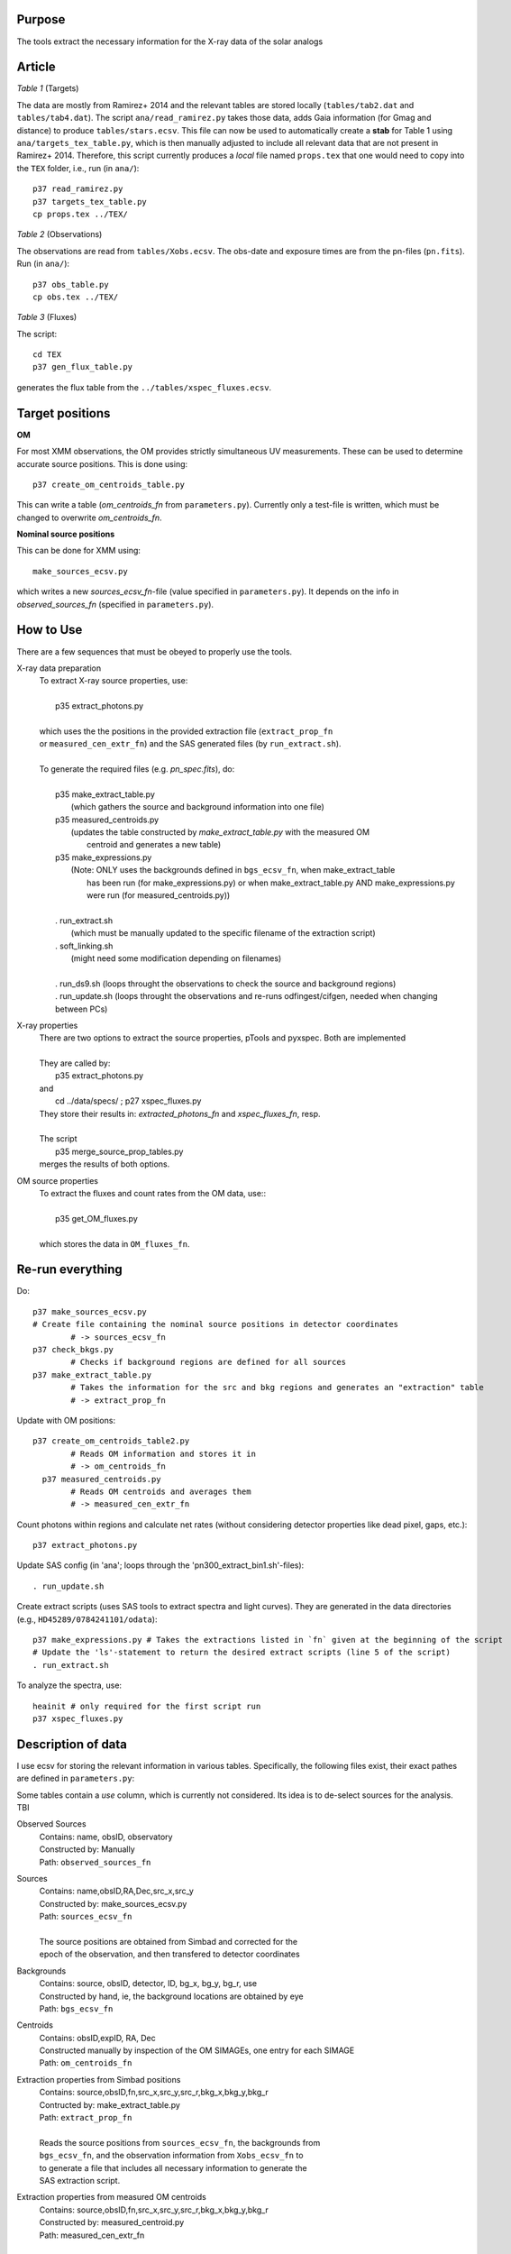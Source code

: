 Purpose
-------
The tools extract the necessary information for the X-ray data of the solar analogs

Article
-------

*Table 1* (Targets)

The data are mostly from Ramirez+ 2014 and the relevant tables are stored locally (``tables/tab2.dat`` and ``tables/tab4.dat``).
The script ``ana/read_ramirez.py`` takes those data, adds Gaia information (for Gmag and distance) to produce ``tables/stars.ecsv``.
This file can now be used to automatically create a **stab** for Table 1 using ``ana/targets_tex_table.py``, which is then manually adjusted to include all relevant data that are not present in Ramirez+ 2014. Therefore, this script currently produces a *local* file named ``props.tex`` that one would need to copy into the ``TEX`` folder, i.e., run (in ``ana/``)::
  
  p37 read_ramirez.py
  p37 targets_tex_table.py
  cp props.tex ../TEX/

*Table 2* (Observations)  

The observations are read from ``tables/Xobs.ecsv``. The obs-date and exposure times are from the pn-files (``pn.fits``). Run (in ``ana/``)::

  p37 obs_table.py
  cp obs.tex ../TEX/
  
*Table 3* (Fluxes)

The script::

  cd TEX
  p37 gen_flux_table.py
  
generates the flux table from the ``../tables/xspec_fluxes.ecsv``.   

  
Target positions
----------------

**OM**

For most XMM observations, the OM provides strictly simultaneous UV measurements. These can be used to determine accurate source positions. This is done using::

  p37 create_om_centroids_table.py
  
This can write a table (*om_centroids_fn* from ``parameters.py``). Currently only a test-file is written, which must be changed to overwrite *om_centroids_fn*.

**Nominal source positions**

This can be done for XMM using::

    make_sources_ecsv.py
    
which writes a new *sources_ecsv_fn*-file (value specified in ``parameters.py``). It depends on the info in *observed_sources_fn* (specified in ``parameters.py``).


How to Use
----------
There are a few sequences that must be obeyed to properly use the tools.

X-ray data preparation
  | To extract X-ray source properties, use:
  |
  |   p35 extract_photons.py
  |
  | which uses the the positions in the provided extraction file (``extract_prop_fn`` 
  | or ``measured_cen_extr_fn``) and the SAS generated files (by ``run_extract.sh``).
  |
  | To generate the required files (e.g. `pn_spec.fits`), do:
  |
  |   p35 make_extract_table.py
  |            (which gathers the source and background information into one file) 
  |   p35 measured_centroids.py 
  |            (updates the table constructed by `make_extract_table.py` with the measured OM 
  |             centroid and generates a new table)
  |   p35 make_expressions.py
  |            (Note: ONLY uses the backgrounds defined in ``bgs_ecsv_fn``, when make_extract_table
  |             has been run (for make_expressions.py) or when make_extract_table.py AND make_expressions.py 
  |             were run (for measured_centroids.py))
  |
  |   . run_extract.sh 
  |            (which must be manually updated to the specific filename of the extraction script)
  |   . soft_linking.sh
  |            (might need some modification depending on filenames)
  |
  |   . run_ds9.sh (loops throught the observations to check the source and background regions)
  |   . run_update.sh (loops throught the observations and re-runs odfingest/cifgen, needed when changing between PCs)
  
X-ray properties
  | There are two options to extract the source properties, pTools and pyxspec. Both are implemented
  |
  | They are called by:
  |    p35 extract_photons.py
  | and
  |    cd ../data/specs/ ; p27 xspec_fluxes.py
  | They store their results in: `extracted_photons_fn` and `xspec_fluxes_fn`, resp.
  | 
  | The script
  |   p35 merge_source_prop_tables.py
  | merges the results of both options.
  
OM source properties
  | To extract the fluxes and count rates from the OM data, use::
  |
  |  p35 get_OM_fluxes.py
  |
  | which stores the data in ``OM_fluxes_fn``.


Re-run everything
-----------------

Do::
  
  p37 make_sources_ecsv.py
  # Create file containing the nominal source positions in detector coordinates
          # -> sources_ecsv_fn
  p37 check_bkgs.py
          # Checks if background regions are defined for all sources
  p37 make_extract_table.py 
          # Takes the information for the src and bkg regions and generates an "extraction" table
          # -> extract_prop_fn          
          
Update with OM positions::

  p37 create_om_centroids_table2.py 
          # Reads OM information and stores it in 
          # -> om_centroids_fn  
    p37 measured_centroids.py 
          # Reads OM centroids and averages them 
          # -> measured_cen_extr_fn

Count photons within regions and calculate net rates (without considering detector properties like dead pixel, gaps, etc.)::
  
  p37 extract_photons.py

          
Update SAS config (in 'ana'; loops through the 'pn300_extract_bin1.sh'-files)::

  . run_update.sh
  
Create extract scripts (uses SAS tools to extract spectra and light curves). They 
are generated in the data directories (e.g., ``HD45289/0784241101/odata``)::

  p37 make_expressions.py # Takes the extractions listed in `fn` given at the beginning of the script
  # Update the 'ls'-statement to return the desired extract scripts (line 5 of the script)
  . run_extract.sh 
  
To analyze the spectra, use::

    heainit # only required for the first script run
    p37 xspec_fluxes.py
  
  
Description of data
-------------------

I use ecsv for storing the relevant information in various tables. Specifically, the following 
files exist, their exact pathes are defined in ``parameters.py``:

Some tables contain a *use* column, which is currently not considered. Its idea is to de-select sources for the analysis. TBI

Observed Sources
  | Contains: name, obsID, observatory
  | Constructed by: Manually
  | Path: ``observed_sources_fn``
  
Sources
  | Contains: name,obsID,RA,Dec,src_x,src_y
  | Constructed by: make_sources_ecsv.py
  | Path: ``sources_ecsv_fn``
  | 
  | The source positions are obtained from Simbad and corrected for the 
  | epoch of the observation, and then transfered to detector coordinates
  
Backgrounds
  | Contains: source, obsID, detector, ID, bg_x, bg_y, bg_r, use
  | Constructed by hand, ie, the background locations are obtained by eye
  | Path: ``bgs_ecsv_fn``
 
Centroids
  | Contains: obsID,expID, RA, Dec
  | Constructed manually by inspection of the OM SIMAGEs, one entry for each SIMAGE
  | Path: ``om_centroids_fn``
  
Extraction properties from Simbad positions
  | Contains: source,obsID,fn,src_x,src_y,src_r,bkg_x,bkg_y,bkg_r
  | Contructed by: make_extract_table.py
  | Path: ``extract_prop_fn``
  |
  | Reads the source positions from ``sources_ecsv_fn``, the backgrounds from
  | ``bgs_ecsv_fn``, and the observation information from ``Xobs_ecsv_fn`` to
  | to generate a file that includes all necessary information to generate the
  | SAS extraction script.
  
Extraction properties from measured OM centroids
  | Contains: source,obsID,fn,src_x,src_y,src_r,bkg_x,bkg_y,bkg_r
  | Constructed by: measured_centroid.py
  | Path: measured_cen_extr_fn
  |
  | Takes the measured centroids from ``om_centroids_fn``, averages them
  | and updates the source positions in ``extract_prop_fn`` with the measured 
  | centroids.
  
Xobs
  | Contains: obsID; observatory; data_origin; directory; use
  | Constructed manually
  | Path: ``Xobs_ecsv_fn``
  
OM data
  | Contains: target,obsID,OM_mag,OM_rate
  | Constructed by: get_OM_fluxes.py
  | Path: ``OM_fluxes_fn``

Xspec fluxes
  | Contains: target, obsID, flux_lo, flux, flux_hi, rate, rate_err
  | Constructed by: xspec_fluxes.py (Note: must be run ../data/specs/)
  | Path: ``xspec_fluxes_fn``
  
Extracted Photons
  | Contains: source,obsID,src_cts,bkg_cts,area_scale,ontime,net_rate
  | Contructed by: extract_photons.py
  | Path: ``extracted_photons_fn``
  
Primary Source Properties
  | Contains: source,obsID_1,flux_lo,flux,flux_hi,rate,rate_err,obsID_2,src_cts,bkg_cts,area_scale,ontime,net_rate
  | Constructed by: merge_source_prop_tables.py
  | Path: ``primary_source_props_fn``
 
The extracted data are 
